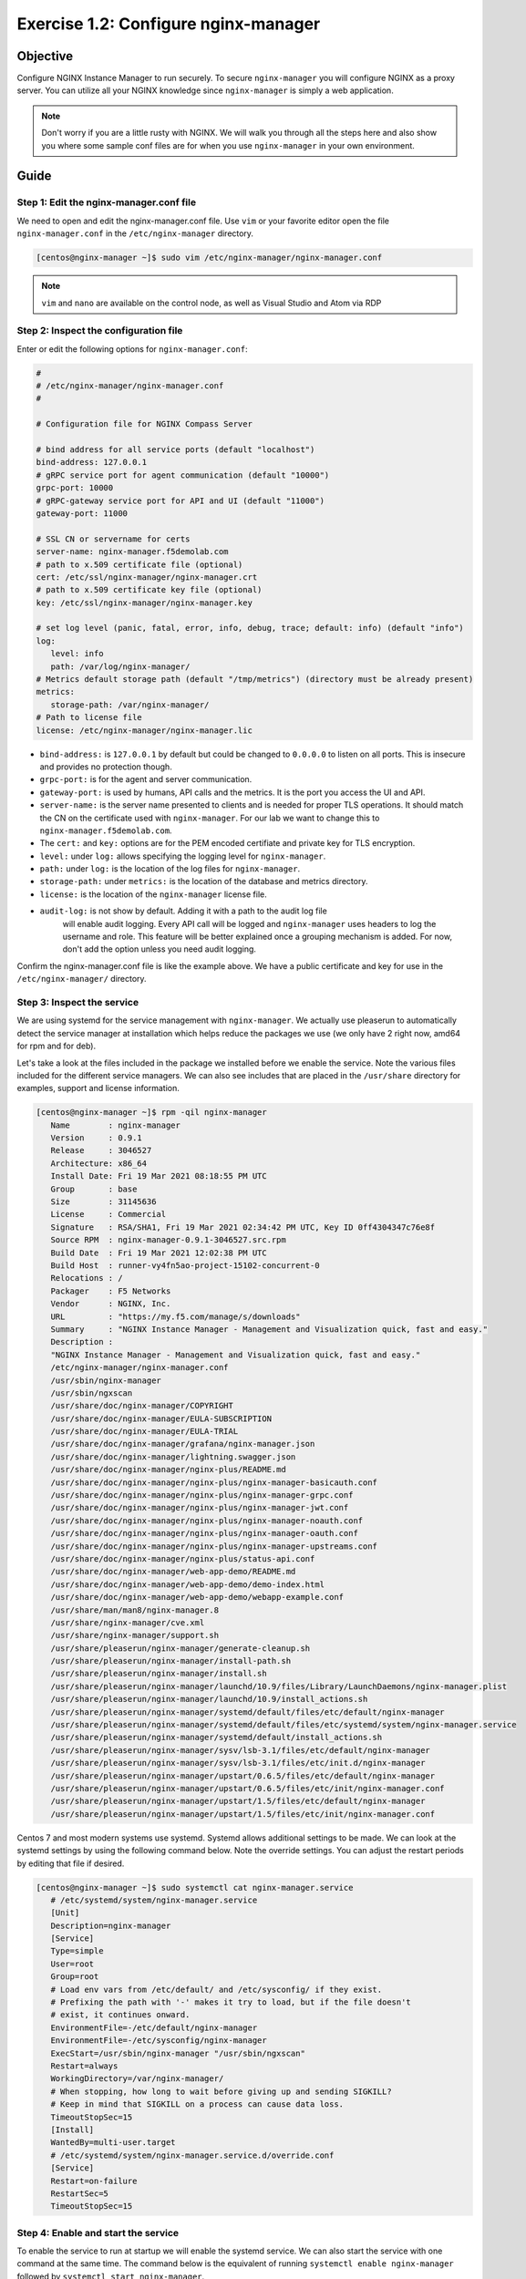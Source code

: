 .. _1.2-configure-nginx-manager:

Exercise 1.2: Configure nginx-manager
#####################################

Objective
=========

Configure NGINX Instance Manager to run securely.  To secure ``nginx-manager`` 
you will configure NGINX as a proxy server.  You can utilize all your NGINX 
knowledge since ``nginx-manager`` is simply a web application.

.. note::
   
   Don't worry if you are a little rusty with NGINX.  We will walk you through
   all the steps here and also show you where some sample conf files are for 
   when you use ``nginx-manager`` in your own environment.


Guide
=====

Step 1: Edit the nginx-manager.conf file
----------------------------------------

We need to open and edit the nginx-manager.conf file.  Use ``vim`` or your favorite 
editor open the file ``nginx-manager.conf`` in the ``/etc/nginx-manager`` directory.

.. code-block:: shell-session

   [centos@nginx-manager ~]$ sudo vim /etc/nginx-manager/nginx-manager.conf

.. note::

   ``vim`` and ``nano`` are available on the control node, as well as
   Visual Studio and Atom via RDP

Step 2: Inspect the configuration file
--------------------------------------

Enter or edit the following options for ``nginx-manager.conf``:

.. code-block:: yaml

   #
   # /etc/nginx-manager/nginx-manager.conf
   #

   # Configuration file for NGINX Compass Server

   # bind address for all service ports (default "localhost")
   bind-address: 127.0.0.1
   # gRPC service port for agent communication (default "10000")
   grpc-port: 10000
   # gRPC-gateway service port for API and UI (default "11000")
   gateway-port: 11000

   # SSL CN or servername for certs
   server-name: nginx-manager.f5demolab.com
   # path to x.509 certificate file (optional)
   cert: /etc/ssl/nginx-manager/nginx-manager.crt
   # path to x.509 certificate key file (optional)
   key: /etc/ssl/nginx-manager/nginx-manager.key

   # set log level (panic, fatal, error, info, debug, trace; default: info) (default "info")
   log:
      level: info
      path: /var/log/nginx-manager/
   # Metrics default storage path (default "/tmp/metrics") (directory must be already present)
   metrics:
      storage-path: /var/nginx-manager/
   # Path to license file
   license: /etc/nginx-manager/nginx-manager.lic

-  ``bind-address:`` is ``127.0.0.1`` by default but could be changed
   to ``0.0.0.0`` to listen on all ports. This is insecure and provides no
   protection though.
-  ``grpc-port:`` is for the agent and server communication.
-  ``gateway-port:`` is used by humans, API calls and the metrics. It is
   the port you access the UI and API.

-  ``server-name:`` is the server name presented to clients and is needed 
   for proper TLS operations.  It should match the CN on the certificate 
   used with ``nginx-manager``. For our lab we want to change this to 
   ``nginx-manager.f5demolab.com``.
-  The ``cert:`` and ``key:`` options are for the PEM encoded certifiate and 
   private key for TLS encryption.

-  ``level:`` under ``log:`` allows specifying the logging level for ``nginx-manager``.
-  ``path:`` under ``log:`` is the location of the log files for ``nginx-manager``.

-  ``storage-path:`` under ``metrics:`` is the location of the database and 
   metrics directory.
-  ``license:`` is the location of the ``nginx-manager`` license file.

- ``audit-log:`` is not show by default.  Adding it with a path to the audit log file
   will enable audit logging.  Every API call will be logged and ``nginx-manager``
   uses headers to log the username and role.  This feature will be better explained once
   a grouping mechanism is added.  For now, don't add the option unless you need audit 
   logging.

Confirm the nginx-manager.conf file is like the example above.  We have a public 
certificate and key for use in the ``/etc/nginx-manager/`` directory.

Step 3: Inspect the service
---------------------------

We are using systemd for the service management with ``nginx-manager``.  
We actually use pleaserun to automatically detect the service manager at
installation which helps reduce the packages we use (we only have 2 right
now, amd64 for rpm and for deb).

Let's take a look at the files included in the package we installed before
we enable the service.  Note the various files included for the different 
service managers.  We can also see includes that are placed in the 
``/usr/share`` directory for examples, support and license information.

.. code-block:: shell-session

   [centos@nginx-manager ~]$ rpm -qil nginx-manager
      Name        : nginx-manager
      Version     : 0.9.1
      Release     : 3046527
      Architecture: x86_64
      Install Date: Fri 19 Mar 2021 08:18:55 PM UTC
      Group       : base
      Size        : 31145636
      License     : Commercial
      Signature   : RSA/SHA1, Fri 19 Mar 2021 02:34:42 PM UTC, Key ID 0ff4304347c76e8f
      Source RPM  : nginx-manager-0.9.1-3046527.src.rpm
      Build Date  : Fri 19 Mar 2021 12:02:38 PM UTC
      Build Host  : runner-vy4fn5ao-project-15102-concurrent-0
      Relocations : / 
      Packager    : F5 Networks
      Vendor      : NGINX, Inc.
      URL         : "https://my.f5.com/manage/s/downloads"
      Summary     : "NGINX Instance Manager - Management and Visualization quick, fast and easy."
      Description :
      "NGINX Instance Manager - Management and Visualization quick, fast and easy."
      /etc/nginx-manager/nginx-manager.conf
      /usr/sbin/nginx-manager
      /usr/sbin/ngxscan
      /usr/share/doc/nginx-manager/COPYRIGHT
      /usr/share/doc/nginx-manager/EULA-SUBSCRIPTION
      /usr/share/doc/nginx-manager/EULA-TRIAL
      /usr/share/doc/nginx-manager/grafana/nginx-manager.json
      /usr/share/doc/nginx-manager/lightning.swagger.json
      /usr/share/doc/nginx-manager/nginx-plus/README.md
      /usr/share/doc/nginx-manager/nginx-plus/nginx-manager-basicauth.conf
      /usr/share/doc/nginx-manager/nginx-plus/nginx-manager-grpc.conf
      /usr/share/doc/nginx-manager/nginx-plus/nginx-manager-jwt.conf
      /usr/share/doc/nginx-manager/nginx-plus/nginx-manager-noauth.conf
      /usr/share/doc/nginx-manager/nginx-plus/nginx-manager-oauth.conf
      /usr/share/doc/nginx-manager/nginx-plus/nginx-manager-upstreams.conf
      /usr/share/doc/nginx-manager/nginx-plus/status-api.conf
      /usr/share/doc/nginx-manager/web-app-demo/README.md
      /usr/share/doc/nginx-manager/web-app-demo/demo-index.html
      /usr/share/doc/nginx-manager/web-app-demo/webapp-example.conf
      /usr/share/man/man8/nginx-manager.8
      /usr/share/nginx-manager/cve.xml
      /usr/share/nginx-manager/support.sh
      /usr/share/pleaserun/nginx-manager/generate-cleanup.sh
      /usr/share/pleaserun/nginx-manager/install-path.sh
      /usr/share/pleaserun/nginx-manager/install.sh
      /usr/share/pleaserun/nginx-manager/launchd/10.9/files/Library/LaunchDaemons/nginx-manager.plist
      /usr/share/pleaserun/nginx-manager/launchd/10.9/install_actions.sh
      /usr/share/pleaserun/nginx-manager/systemd/default/files/etc/default/nginx-manager
      /usr/share/pleaserun/nginx-manager/systemd/default/files/etc/systemd/system/nginx-manager.service
      /usr/share/pleaserun/nginx-manager/systemd/default/install_actions.sh
      /usr/share/pleaserun/nginx-manager/sysv/lsb-3.1/files/etc/default/nginx-manager
      /usr/share/pleaserun/nginx-manager/sysv/lsb-3.1/files/etc/init.d/nginx-manager
      /usr/share/pleaserun/nginx-manager/upstart/0.6.5/files/etc/default/nginx-manager
      /usr/share/pleaserun/nginx-manager/upstart/0.6.5/files/etc/init/nginx-manager.conf
      /usr/share/pleaserun/nginx-manager/upstart/1.5/files/etc/default/nginx-manager
      /usr/share/pleaserun/nginx-manager/upstart/1.5/files/etc/init/nginx-manager.conf


Centos 7 and most modern systems use systemd.  Systemd allows additional 
settings to be made.  We can look at the systemd settings by using the 
following command below.  Note the override settings.  You can adjust the 
restart periods by editing that file if desired.

.. code-block:: shell-session

   [centos@nginx-manager ~]$ sudo systemctl cat nginx-manager.service
      # /etc/systemd/system/nginx-manager.service
      [Unit]
      Description=nginx-manager
      [Service]
      Type=simple
      User=root
      Group=root
      # Load env vars from /etc/default/ and /etc/sysconfig/ if they exist.
      # Prefixing the path with '-' makes it try to load, but if the file doesn't
      # exist, it continues onward.
      EnvironmentFile=-/etc/default/nginx-manager
      EnvironmentFile=-/etc/sysconfig/nginx-manager
      ExecStart=/usr/sbin/nginx-manager "/usr/sbin/ngxscan"
      Restart=always
      WorkingDirectory=/var/nginx-manager/
      # When stopping, how long to wait before giving up and sending SIGKILL?
      # Keep in mind that SIGKILL on a process can cause data loss.
      TimeoutStopSec=15
      [Install]
      WantedBy=multi-user.target
      # /etc/systemd/system/nginx-manager.service.d/override.conf
      [Service]
      Restart=on-failure
      RestartSec=5
      TimeoutStopSec=15

Step 4: Enable and start the service
------------------------------------

To enable the service to run at startup we will enable the systemd service.
We can also start the service with one command at the same time.  The command 
below is the equivalent of running ``systemctl enable nginx-manager`` followed 
by ``systemctl start nginx-manager``.

.. code-block:: shell-session

   [centos@nginx-manager ~]$ sudo systemctl enable nginx-manager --now


Step 5: Verify NGINX Instance Manager is running
------------------------------------------------

Check that the service is now enable and running.

.. code-block:: shell-session

   [centos@nginx-manager ~]$ sudo systemctl is-enabled nginx-manager
   enabled
   [centos@nginx-manager ~]$ sudo systemctl status nginx-manager
   ● nginx-manager.service - nginx-manager
      Loaded: loaded (/etc/systemd/system/nginx-manager.service; enabled; vendor preset: disabled)
      Drop-In: /etc/systemd/system/nginx-manager.service.d
               └─override.conf
      Active: active (running) since Sat 2021-03-20 15:45:11 UTC; 1 day 20h ago
      Main PID: 570 (nginx-manager)
      CGroup: /system.slice/nginx-manager.service
               └─570 /usr/sbin/nginx-manager /usr/sbin/ngxscan
